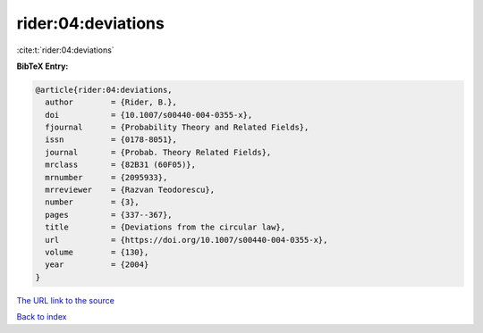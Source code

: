 rider:04:deviations
===================

:cite:t:`rider:04:deviations`

**BibTeX Entry:**

.. code-block:: bibtex

   @article{rider:04:deviations,
     author        = {Rider, B.},
     doi           = {10.1007/s00440-004-0355-x},
     fjournal      = {Probability Theory and Related Fields},
     issn          = {0178-8051},
     journal       = {Probab. Theory Related Fields},
     mrclass       = {82B31 (60F05)},
     mrnumber      = {2095933},
     mrreviewer    = {Razvan Teodorescu},
     number        = {3},
     pages         = {337--367},
     title         = {Deviations from the circular law},
     url           = {https://doi.org/10.1007/s00440-004-0355-x},
     volume        = {130},
     year          = {2004}
   }

`The URL link to the source <https://doi.org/10.1007/s00440-004-0355-x>`__


`Back to index <../By-Cite-Keys.html>`__
